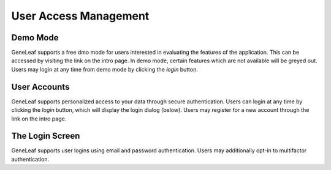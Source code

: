 ****************************
User Access Management
****************************

Demo Mode
============
GeneLeaf supports a free dmo mode for users interested in evaluating the features of the application. This can be accessed by visiting the link on the intro page. In demo mode, certain features which are not available will be greyed out. Users may login at any time from demo mode by clicking the *login* button.

User Accounts
================
GeneLeaf supports personalized access to your data through secure authentication. Users can login at any time by clicking the *login* button, which will display the login dialog (below). Users may register for a new account through the link on the intro page.

The Login Screen
=====================

.. image:: ../figures/Login.png
    :width: 200px

GeneLeaf supports user logins using email and password authentication. Users may additionally opt-in to multifactor authentication.